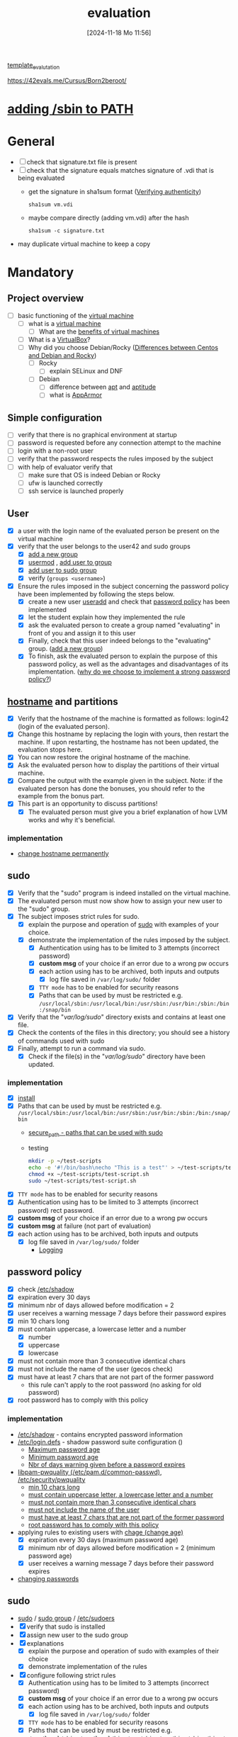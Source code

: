 :PROPERTIES:
:ID:       ff6af85f-0362-44ef-968d-46d74afdc6c3
:END:
#+title: evaluation
#+date: [2024-11-18 Mo 11:56]
#+startup: overview

[[id:4e0d7e76-9216-44ac-ae4c-dc200d174a20][template_evalutation]]

https://42evals.me/Cursus/Born2beroot/

* [[id:76d882e5-2492-4b30-b7da-128b4dbb7fdc][adding /sbin to PATH]]
* General
- [ ] check that signature.txt file is present
- [ ] check that the signature equals matches signature of .vdi that is being evaluated
  - get the signature in sha1sum format ([[id:08fa09d2-0013-47d1-8ff6-092fb08941df][Verifying authenticity]])
    #+begin_src shell
sha1sum vm.vdi
    #+end_src
  - maybe compare directly (adding vm.vdi) after the hash
    #+begin_src shell
sha1sum -c signature.txt
    #+end_src
- may duplicate virtual machine to keep a copy
* Mandatory
** Project overview
- [ ] basic functioning of the [[id:3215f99f-5524-4986-9fc7-58eb820d946c][virtual machine]]
  - [ ] what is a [[id:3215f99f-5524-4986-9fc7-58eb820d946c][virtual machine]]
    - [ ] What are the [[id:b9fe227c-3dfa-4397-a06a-1bc6f141d1b7][benefits of virtual machines]]
  - [ ] What is a [[id:7b33a4a9-c577-4885-ab9c-3710818f8e0e][VirtualBox]]?
  - [ ] Why did you choose Debian/Rocky ([[id:2cc4639c-594b-43ea-bdb8-b00fb07643c3][Differences between Centos and Debian and Rocky]])
    - [ ] Rocky
      - [ ] explain SELinux and DNF
    - [ ] Debian
      - [ ] difference between [[id:b52d3445-d59d-4d43-bc92-3e9a70e5afe3][apt]] and [[id:b52d3445-d59d-4d43-bc92-3e9a70e5afe3][aptitude]]
      - [ ] what is [[id:ae006e35-647d-4e8d-9b71-85ff017c2cec][AppArmor]]
** Simple configuration
- [ ] verify that there is no graphical environment at startup
- [ ] password is requested before any connection attempt to the machine
- [ ] login with a non-root user
- [ ] verify that the password respects the rules imposed by the subject
- [ ] with help of evaluator verify that
  - [ ] make sure that OS is indeed Debian or Rocky
  - [ ] ufw is launched correctly
  - [ ] ssh service is launched properly
** User
- [X] a user with the login name of the evaluated person be present on the virtual machine
- [X] verify that the user belongs to the user42 and sudo groups
  - [X] [[id:2a8f7b06-1518-43a5-a072-63403a5d4f14][add a new group]]
  - [X] [[id:5b69c790-b6b5-44e8-b639-116852023e08][usermod]] , [[id:f83d268e-9fc8-42ee-a1c7-5cca096d0b7d][add user to group]]
  - [X] [[id:69d45f6f-6430-4e3f-81db-33747ec8875b][add user to sudo group]]
  - [X] verify (=groups <username>=)
- [X] Ensure the rules imposed in the subject concerning the password policy have been implemented by following the steps below.
  - [X] create a new user [[id:fb8cc514-3231-44bb-b75f-e68f34ed3c77][useradd]] and check that [[id:efa45dd1-828a-4fe4-a671-d4821eda00d9][password policy]] has been implemented
  - [X] let the student explain how they implemented the rule
  - [X] ask the evaluated person to create a group named "evaluating" in front of you and assign it to this user
  - [X] Finally, check that this user indeed belongs to the "evaluating" group. ([[id:2a8f7b06-1518-43a5-a072-63403a5d4f14][add a new group]])
  - [X] To finish, ask the evaluated person to explain the purpose of this password policy, as well as the advantages and disadvantages of its implementation. ([[id:83c2bee7-c27e-4685-b323-f16ab7200da5][why do we choose to implement a strong password policy?]])
** [[id:c7a2fa4c-cb32-4af3-bbe4-faa3ed30543f][hostname]] and partitions
- [X] Verify that the hostname of the machine is formatted as follows: login42 (login of the evaluated person).
- [X] Change this hostname by replacing the login with yours, then restart the machine. If upon restarting, the hostname has not been updated, the evaluation stops here.
- [X] You can now restore the original hostname of the machine.
- [X] Ask the evaluated person how to display the partitions of their virtual machine.
- [X] Compare the output with the example given in the subject. Note: if the evaluated person has done the bonuses, you should refer to the example from the bonus part.
- [X] This part is an opportunity to discuss partitions!
  - [X] The evaluated person must give you a brief explanation of how LVM works and why it's beneficial.
*** implementation
- [[id:5bc3d10d-383b-41e3-9813-8c22e6a03a25][change hostname permanently]]
** sudo
- [X] Verify that the "sudo" program is indeed installed on the virtual machine.
- [X] The evaluated person must now show how to assign your new user to the "sudo" group.
- [X] The subject imposes strict rules for sudo.
  - [X] explain the purpose and operation of [[id:4fe552a3-a369-4dd1-a292-a3a897e0fe2f][sudo]] with examples of your choice.
  - [X] demonstrate the implementation of the rules imposed by the subject.
    - [X] Authentication using \sudo has to be limited to 3 attempts (incorrect password)
    - [X] *custom msg* of your choice if an error due to a wrong pw occurs
    - [X] each action using \sudo has to be archived, both inputs and outputs
      - [X] log file saved in =/var/log/sudo/= folder
    - [X] =TTY mode= has to be enabled for security reasons
    - [X] Paths that can be used by \sudo must be restricted e.g. =/usr/local/sbin:/usr/local/bin:/usr/sbin:/usr/bin:/sbin:/bin:/snap/bin=
- [X] Verify that the "/var/log/sudo/" directory exists and contains at least one file.
- [X] Check the contents of the files in this directory; you should see a history of commands used with sudo
- [X] Finally, attempt to run a command via sudo.
  - [X] Check if the file(s) in the "/var/log/sudo/" directory have been updated.

*** implementation
- [X] [[id:d5402011-e78b-4127-9cee-6a8374ad616e][install]]
- [X] Paths that can be used by \sudo must be restricted e.g. =/usr/local/sbin:/usr/local/bin:/usr/sbin:/usr/bin:/sbin:/bin:/snap/bin=
  - [[id:ae9bc3f4-1141-40b9-9290-263dae3e2fb4][secure_path - paths that can be used with sudo]]
  - testing
     #+begin_src bash
     mkdir -p ~/test-scripts
     echo -e '#!/bin/bash\necho "This is a test"' > ~/test-scripts/test-script.sh
     chmod +x ~/test-scripts/test-script.sh
     sudo ~/test-scripts/test-script.sh
     #+end_src
- [X] =TTY mode= has to be enabled for security reasons
- [X] Authentication using \sudo has to be limited to 3 attempts (incorrect password) rect password.
- [X] *custom msg* of your choice if an error due to a wrong pw occurs
- [X] *custom msg* at failure (not part of evaluation)
- [X] each action using \sudo has to be archived, both inputs and outputs
  - [X] log file saved in =/var/log/sudo/= folder
    - [[id:f82e92fc-fde4-4d0e-84de-29d9976188dc][Logging]]
** password policy
:PROPERTIES:
:ID:       efa45dd1-828a-4fe4-a671-d4821eda00d9
:END:
- [X] check [[id:9195cabf-21d7-42fb-bb12-b20e83f888dc][/etc/shadow]]
- [X] expiration every 30 days
- [X] minimum nbr of days allowed before modification = 2
- [X] user receives a warning message 7 days before their password expires
- [X] min 10 chars long
- [X] must contain uppercase, a lowercase letter and a number
  - [X] number
  - [X] uppercase
  - [X] lowercase
- [X] must not contain more than 3 consecutive identical chars
- [X] must not include the name of the user (gecos check)
- [X] must have at least 7 chars that are not part of the former password
  - this rule can't apply to the root password (no asking for old password)
- [X] root password has to comply with this policy

*** implementation
- [[id:9195cabf-21d7-42fb-bb12-b20e83f888dc][/etc/shadow]] - contains encrypted password information
- [[id:13126145-0f4a-4901-aa9a-3e76d3ada7f5][/etc/login.defs]] - shadow password suite configuration ()
  - [[id:ac413508-6bae-4dfa-834b-a32b81900895][Maximum password age]]
  - [[id:05412f5b-b0de-4575-bdbc-dd3d0027e5b1][Minimum password age]]
  - [[id:0c3250d5-0020-4d8f-8749-5d800ce98788][Nbr of days warning given before a password expires]]
- [[id:5cce0070-5955-476b-a029-f719517f93cd][libpam-pwquality (/etc/pam.d/common-passwd)]], [[id:3f0d3181-ddda-40fd-96ee-91f3a8fc3f1c][/etc/security/pwquality]]
  - [[id:36a3eb13-0f13-4d6c-8381-98560971b097][min 10 chars long]]
  - [[id:5b49181b-676a-4bdf-81bb-7ee39d6fbc4b][must contain uppercase letter, a lowercase letter and a number]]
  - [[id:267a6139-7b83-430a-8b6c-ebabb597f621][must not contain more than 3 consecutive identical chars]]
  - [[id:dff966ed-7c87-4391-8bff-5c9855f3930b][must not include the name of the user]]
  - [[id:129b6aad-7a3f-499d-b9ae-15ebc8d5b98e][must have at least 7 chars that are not part of the former password]]
  - [[id:6d2f8e0f-d1ea-4313-84ce-620e744d231b][root password has to comply with this policy]]
- applying rules to existing users with [[id:f567a019-1852-430e-859b-7d320a8a8cd9][chage (change age)]]
  - [X] expiration every 30 days (maximum password age)
  - [X] minimum nbr of days allowed before modification = 2 (minimum password age)
  - [X] user receives a warning message 7 days before their password expires
- [[id:bad3febb-0374-4018-a727-e5e2bc73cef2][changing passwords]]
** sudo
- [[id:8b70efb6-c0b2-4beb-b9c2-6672cfbe3f70][sudo]]  / [[id:73cae452-a7c0-4a97-8bb7-38d85ec5b83f][sudo group]] / [[id:ec59c6bb-a199-4fc2-8f73-9e2319212005][/etc/sudoers]]
- [X] verify that sudo is installed
- [X] assign new user to the sudo group
- [X] explanations
  - [X] explain the purpose and operation of sudo with examples of their choice
  - [X] demonstrate implementation of the rules
- [X] configure \sudo following strict rules
  - [X] Authentication using \sudo has to be limited to 3 attempts (incorrect password)
  - [X] *custom msg* of your choice if an error due to a wrong pw occurs
  - [X] each action using \sudo has to be archived, both inputs and outputs
    - [X] log file saved in =/var/log/sudo/= folder
  - [X] =TTY mode= has to be enabled for security reasons
  - [X] Paths that can be used by \sudo must be restricted e.g. =/usr/local/sbin:/usr/local/bin:/usr/sbin:/usr/bin:/sbin:/bin:/snap/bin=
- [X] Verify that the "/var/log/sudo/" directory exists and contains at least one file. Check the contents of the files in this directory; you should see a history of commands used with sudo.
- [X] Finally, attempt to run a command via sudo.
- [X] Check if the file(s) in the "/var/log/sudo/" directory have been updated.
*** implementation
- [X] verify that sudo is installed
  - =which sudo=
- [X] assign new user to the sudo group
  - [[id:f83d268e-9fc8-42ee-a1c7-5cca096d0b7d][add user to group]]
- [X] explanations
  - [X] explain the purpose and operation of sudo with examples of their choice
  - [[id:8b70efb6-c0b2-4beb-b9c2-6672cfbe3f70][sudo]]
- [X] demonstrate implementation of the rules
  - [[id:ec59c6bb-a199-4fc2-8f73-9e2319212005][/etc/sudoers]]
  - [X] Authentication using \sudo has to be limited to 3 attempts (incorrect password)
  - [X] *custom msg* of your choice if an error due to a wrong pw occurs
  - [X] each action using \sudo has to be archived, both inputs and outputs
    - [X] log file saved in =/var/log/sudo/= folder
  - [X] =TTY mode= has to be enabled for security reasons
    - [[id:2709f27b-1863-4c76-9494-ace32b0e340a][how can I check in a simple way that requiretty for sudo is enforced in my virtualmachine. (But not by looking at /etc/sudoers)]]
  - [X] Paths that can be used by \sudo must be restricted e.g. =/usr/local/sbin:/usr/local/bin:/usr/sbin:/usr/bin:/sbin:/bin:/snap/bin=
    - demonstrate with a small script
- [X] Verify that the "/var/log/sudo/" directory exists and contains at least one file. Check the contents of the files in this directory; you should see a history of commands used with sudo.
- [X] Finally, attempt to run a command via sudo.
- [X] Check if the file(s) in the "/var/log/sudo/" directory have been updated.
**** how can I check in a simple way that requiretty for sudo is enforced in my virtualmachine. (But not by looking at /etc/sudoers)
:PROPERTIES:
:ID:       2709f27b-1863-4c76-9494-ace32b0e340a
:END:

You can test if =requiretty= is enforced by attempting to run a command with =sudo= in a non-interactive shell. Here’s a simple approach:

1. Use =ssh= to run a command on your local machine as your user (replace =localhost= with your machine's actual hostname if necessary).

   #+begin_src bash
   ssh -p 4242 kfreyer@localhost 'sudo echo This works'
   #+end_src

2. If =requiretty= is enforced, you will get an error message like:

   #+begin_src
   sudo: sorry, you must have a tty to run sudo
   #+end_src

If it executes without an error, then =requiretty= is not enforced for your user. Make sure that =ssh= is configured to allow local connections without passwords, or this check might not work as expected.

** ssh
- [X] Verify that the SSH service is indeed installed on the virtual machine.
- [X] Verify that it is functioning correctly.
  - [X] must be active when you launch your virtual machine
  - [X] shall not be possible to connect using \SSH as root
  - [X] Verify that the SSH service uses only port 4242
    - =sudo ss -tlnp | grep sshd=
- [X] The evaluated person must give you a basic explanation of what SSH is and why it's important to use it.
- [X] use SSH to connect with the new user

*** implementation
- [[id:2cadebc0-0afc-4f86-8a70-aa7ebe0ac5ff][openssh server]]
- [[id:13e1987c-d974-4534-835c-cb22e38cc8eb][ssh]]
- [[id:3384f1a8-d5ab-4151-b22d-7c7fd5d30830][/etc/ssh/sshd_config]]
** [[id:bb420f28-36d8-41ce-b52b-f31c28901079][ufw]]
- [X] Verify that the "UFW" (or "Firewalld" for rocky) program is indeed installed on the virtual machine.
- [X] Verify that it is functioning correctly.
- [X] The evaluated person must give you a basic explanation of what UFW (or "Firewalld") is and why it's important to use it.
- [X] List the active rules in UFW (or "Firewalld"). There should be a rule for port 4242.
- [X] Add a new rule to open port 8080. Verify that it has been added by listing the active rules.
- [X] Finally, with the help of the evaluated person, delete this new rule. If something does not work as expected or is not clearly explained, the evaluation stops here.
** script - [[id:b35074bc-77bd-4e23-9f0a-83e706499a6b][monitoring sh]]
[[file:~/workspace/Born2BeRoot/imgs/script_output.png]]

- [ ] explain operations of their script (must display their code)
- [ ] explain what =cron= is
- [ ]  How they have set up their script to execute every 10 minutes from server launch.
  - [ ] the evaluated person must make sure that this script executes every minute.
  - [ ] You can launch whatever you wish to ensure that the script runs correctly with dynamic values.
  - [ ] Finally, the evaluated person must ensure that the script no longer runs at server launch, without modifying the script itself.
    - [ ] To verify this point, the server will need to be restarted one last time.
    - [ ] At startup, it must be verified that the script still exists in the same place, that its permissions have remained unchanged, and that it has not been modified.
* bonus
** lvm
** [[id:feb03d5a-9e57-4e1c-80f6-723d033567e5][wordpress]]
** [[id:769376c7-70dd-43f9-ac4b-358344256323][postgres]]
